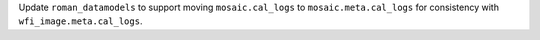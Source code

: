 Update ``roman_datamodels`` to support moving ``mosaic.cal_logs`` to
``mosaic.meta.cal_logs`` for consistency with ``wfi_image.meta.cal_logs``.
